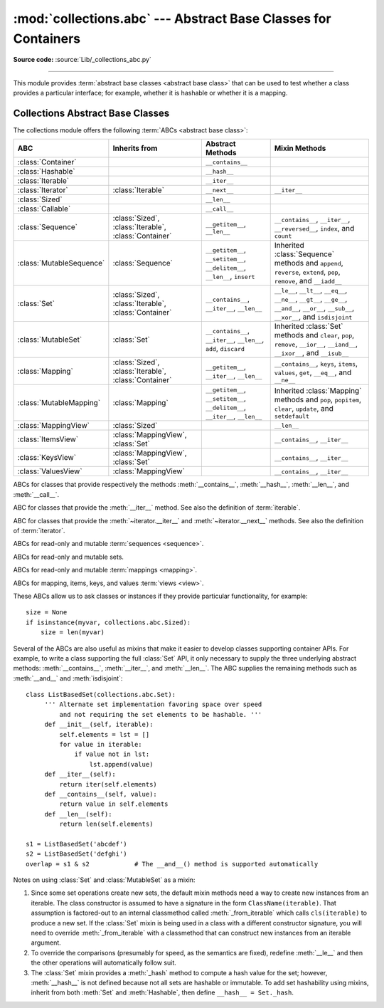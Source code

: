 :mod:`collections.abc` --- Abstract Base Classes for Containers
===============================================================

.. module:: collections.abc
   :synopsis: Abstract base classes for containers
.. moduleauthor:: Raymond Hettinger <python at rcn.com>
.. sectionauthor:: Raymond Hettinger <python at rcn.com>

.. versionadded:: 3.3
   Formerly, this module was part of the :mod:`collections` module.

.. testsetup:: *

   from collections import *
   import itertools
   __name__ = '<doctest>'

**Source code:** :source:`Lib/_collections_abc.py`

--------------

This module provides :term:`abstract base classes <abstract base class>` that
can be used to test whether a class provides a particular interface; for
example, whether it is hashable or whether it is a mapping.


.. _collections-abstract-base-classes:

Collections Abstract Base Classes
---------------------------------

The collections module offers the following :term:`ABCs <abstract base class>`:

.. tabularcolumns:: |l|L|L|L|

=========================  =====================  ======================  ====================================================
ABC                        Inherits from          Abstract Methods        Mixin Methods
=========================  =====================  ======================  ====================================================
:class:`Container`                                ``__contains__``
:class:`Hashable`                                 ``__hash__``
:class:`Iterable`                                 ``__iter__``
:class:`Iterator`          :class:`Iterable`      ``__next__``            ``__iter__``
:class:`Sized`                                    ``__len__``
:class:`Callable`                                 ``__call__``

:class:`Sequence`          :class:`Sized`,        ``__getitem__``,        ``__contains__``, ``__iter__``, ``__reversed__``,
                           :class:`Iterable`,     ``__len__``             ``index``, and ``count``
                           :class:`Container`

:class:`MutableSequence`   :class:`Sequence`      ``__getitem__``,        Inherited :class:`Sequence` methods and
                                                  ``__setitem__``,        ``append``, ``reverse``, ``extend``, ``pop``,
                                                  ``__delitem__``,        ``remove``, and ``__iadd__``
                                                  ``__len__``,
                                                  ``insert``

:class:`Set`               :class:`Sized`,        ``__contains__``,       ``__le__``, ``__lt__``, ``__eq__``, ``__ne__``,
                           :class:`Iterable`,     ``__iter__``,           ``__gt__``, ``__ge__``, ``__and__``, ``__or__``,
                           :class:`Container`     ``__len__``             ``__sub__``, ``__xor__``, and ``isdisjoint``

:class:`MutableSet`        :class:`Set`           ``__contains__``,       Inherited :class:`Set` methods and
                                                  ``__iter__``,           ``clear``, ``pop``, ``remove``, ``__ior__``,
                                                  ``__len__``,            ``__iand__``, ``__ixor__``, and ``__isub__``
                                                  ``add``,
                                                  ``discard``

:class:`Mapping`           :class:`Sized`,        ``__getitem__``,        ``__contains__``, ``keys``, ``items``, ``values``,
                           :class:`Iterable`,     ``__iter__``,           ``get``, ``__eq__``, and ``__ne__``
                           :class:`Container`     ``__len__``

:class:`MutableMapping`    :class:`Mapping`       ``__getitem__``,        Inherited :class:`Mapping` methods and
                                                  ``__setitem__``,        ``pop``, ``popitem``, ``clear``, ``update``,
                                                  ``__delitem__``,        and ``setdefault``
                                                  ``__iter__``,
                                                  ``__len__``


:class:`MappingView`       :class:`Sized`                                 ``__len__``
:class:`ItemsView`         :class:`MappingView`,                          ``__contains__``,
                           :class:`Set`                                   ``__iter__``
:class:`KeysView`          :class:`MappingView`,                          ``__contains__``,
                           :class:`Set`                                   ``__iter__``
:class:`ValuesView`        :class:`MappingView`                           ``__contains__``, ``__iter__``
=========================  =====================  ======================  ====================================================


.. class:: Container
           Hashable
           Sized
           Callable

   ABCs for classes that provide respectively the methods :meth:`__contains__`,
   :meth:`__hash__`, :meth:`__len__`, and :meth:`__call__`.

.. class:: Iterable

   ABC for classes that provide the :meth:`__iter__` method.
   See also the definition of :term:`iterable`.

.. class:: Iterator

   ABC for classes that provide the :meth:`~iterator.__iter__` and
   :meth:`~iterator.__next__` methods.  See also the definition of
   :term:`iterator`.

.. class:: Sequence
           MutableSequence

   ABCs for read-only and mutable :term:`sequences <sequence>`.

.. class:: Set
           MutableSet

   ABCs for read-only and mutable sets.

.. class:: Mapping
           MutableMapping

   ABCs for read-only and mutable :term:`mappings <mapping>`.

.. class:: MappingView
           ItemsView
           KeysView
           ValuesView

   ABCs for mapping, items, keys, and values :term:`views <view>`.


These ABCs allow us to ask classes or instances if they provide
particular functionality, for example::

    size = None
    if isinstance(myvar, collections.abc.Sized):
        size = len(myvar)

Several of the ABCs are also useful as mixins that make it easier to develop
classes supporting container APIs.  For example, to write a class supporting
the full :class:`Set` API, it only necessary to supply the three underlying
abstract methods: :meth:`__contains__`, :meth:`__iter__`, and :meth:`__len__`.
The ABC supplies the remaining methods such as :meth:`__and__` and
:meth:`isdisjoint`::

    class ListBasedSet(collections.abc.Set):
         ''' Alternate set implementation favoring space over speed
             and not requiring the set elements to be hashable. '''
         def __init__(self, iterable):
             self.elements = lst = []
             for value in iterable:
                 if value not in lst:
                     lst.append(value)
         def __iter__(self):
             return iter(self.elements)
         def __contains__(self, value):
             return value in self.elements
         def __len__(self):
             return len(self.elements)

    s1 = ListBasedSet('abcdef')
    s2 = ListBasedSet('defghi')
    overlap = s1 & s2            # The __and__() method is supported automatically

Notes on using :class:`Set` and :class:`MutableSet` as a mixin:

(1)
   Since some set operations create new sets, the default mixin methods need
   a way to create new instances from an iterable. The class constructor is
   assumed to have a signature in the form ``ClassName(iterable)``.
   That assumption is factored-out to an internal classmethod called
   :meth:`_from_iterable` which calls ``cls(iterable)`` to produce a new set.
   If the :class:`Set` mixin is being used in a class with a different
   constructor signature, you will need to override :meth:`_from_iterable`
   with a classmethod that can construct new instances from
   an iterable argument.

(2)
   To override the comparisons (presumably for speed, as the
   semantics are fixed), redefine :meth:`__le__` and
   then the other operations will automatically follow suit.

(3)
   The :class:`Set` mixin provides a :meth:`_hash` method to compute a hash value
   for the set; however, :meth:`__hash__` is not defined because not all sets
   are hashable or immutable.  To add set hashability using mixins,
   inherit from both :meth:`Set` and :meth:`Hashable`, then define
   ``__hash__ = Set._hash``.

.. seealso::

   * `OrderedSet recipe <http://code.activestate.com/recipes/576694/>`_ for an
     example built on :class:`MutableSet`.

   * For more about ABCs, see the :mod:`abc` module and :pep:`3119`.
